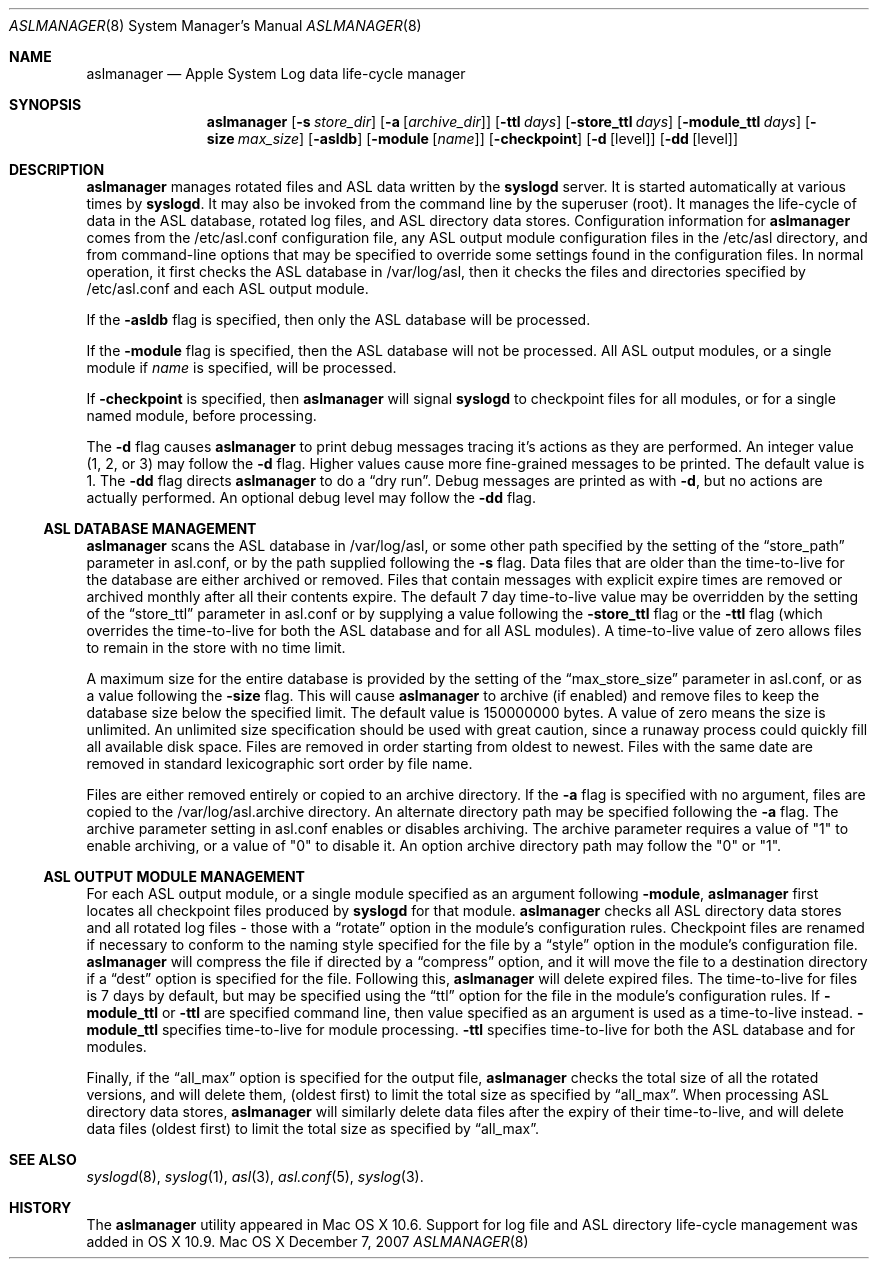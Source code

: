 .\"Copyright (c) 2004-2009 Apple Inc. All rights reserved.
.\"
.\"@APPLE_LICENSE_HEADER_START@
.\"
.\"This file contains Original Code and/or Modifications of Original Code
.\"as defined in and that are subject to the Apple Public Source License
.\"Version 2.0 (the 'License'). You may not use this file except in
.\"compliance with the License. Please obtain a copy of the License at
.\"http://www.opensource.apple.com/apsl/ and read it before using this
.\"file.
.\"
.\"The Original Code and all software distributed under the License are
.\"distributed on an 'AS IS' basis, WITHOUT WARRANTY OF ANY KIND, EITHER
.\"EXPRESS OR IMPLIED, AND APPLE HEREBY DISCLAIMS ALL SUCH WARRANTIES,
.\"INCLUDING WITHOUT LIMITATION, ANY WARRANTIES OF MERCHANTABILITY,
.\"FITNESS FOR A PARTICULAR PURPOSE, QUIET ENJOYMENT OR NON-INFRINGEMENT.
.\"Please see the License for the specific language governing rights and
.\"limitations under the License.
.\"
.\"@APPLE_LICENSE_HEADER_END@
.\"
.Dd December 7, 2007
.Dt ASLMANAGER 8
.Os "Mac OS X"
.Sh NAME
.Nm aslmanager
.Nd Apple System Log data life-cycle manager
.Sh SYNOPSIS
.Nm
.Op Fl s Ar store_dir
.Op Fl a Op Ar archive_dir
.Op Fl ttl Ar days
.Op Fl store_ttl Ar days
.Op Fl module_ttl Ar days
.Op Fl size Ar max_size
.Op Fl asldb
.Op Fl module Op Ar name
.Op Fl checkpoint
.Op Fl d Op level
.Op Fl dd Op level
.Sh DESCRIPTION
.Nm aslmanager 
manages rotated files and ASL data written by the
.Nm syslogd
server.
It is started automatically at various times by
.Nm syslogd .
It may also be invoked from the command line by the superuser (root).
It manages the life-cycle of data in the ASL database, rotated log files,
and ASL directory data stores.
Configuration information for
.Nm aslmanager
comes from the /etc/asl.conf configuration file,
any ASL output module configuration files in the /etc/asl directory,
and from command-line options that may be specified to override some settings
found in the configuration files.
In normal operation, it first checks the ASL database in /var/log/asl,
then it checks the files and directories specified by /etc/asl.conf and each ASL output module. 
.Pp
If the
.Fl asldb
flag is specified, then only the ASL database will be processed.
.Pp
If the
.Fl module
flag is specified, then the ASL database will not be processed.
All ASL output modules, or a single module if
.Ar name
is specified, will be processed.
.Pp
If
.Fl checkpoint
is specified, then
.Nm aslmanager
will signal
.Nm syslogd
to checkpoint files for all modules, or for a single named module, before processing.
.Pp
The
.Fl d
flag causes
.Nm
to print debug messages tracing it's actions as they are performed.
An integer value (1, 2, or 3) may follow the 
.Fl d
flag.
Higher values cause more fine-grained messages to be printed.
The default value is 1.
The 
.Fl dd
flag directs
.Nm 
to do a
.Dq dry run .
Debug messages are printed as with
.Fl d ,
but no actions are actually performed.
An optional debug level may follow the
.Fl dd
flag.
.Ss ASL DATABASE MANAGEMENT
.Nm aslmanager
scans the ASL database in /var/log/asl, or some other path specified by the setting of the
.Dq store_path
parameter in asl.conf, or by the path supplied following the
.Fl s
flag.
Data files that are older than the time-to-live for the database are either archived or removed.
Files that contain messages with explicit expire times are removed or archived monthly after all their contents expire.
The default 7 day time-to-live value may be overridden by the setting of the
.Dq store_ttl
parameter in asl.conf or by supplying a value following the
.Fl store_ttl
flag or the
.Fl ttl 
flag (which overrides the time-to-live for both the ASL database and for all ASL modules).
A time-to-live value of zero allows files to remain in the store with no time limit.
.Pp
A maximum size for the entire database is provided by the setting of the
.Dq max_store_size
parameter in asl.conf, or as a value following the
.Fl size
flag.
This will cause
.Nm
to archive (if enabled) and remove files to keep the database size below the specified limit.
The default value is 150000000 bytes.
A value of zero means the size is unlimited.
An unlimited size specification should be used with great caution,
since a runaway process could quickly fill all available disk space.
Files are removed in order starting from oldest to newest.
Files with the same date are removed in standard lexicographic sort order by file name.
.Pp
Files are either removed entirely or copied to an archive directory.
If the
.Fl a
flag is specified with no argument, files are copied to the /var/log/asl.archive directory.
An alternate directory path may be specified following the
.Fl a
flag.
The archive parameter setting in asl.conf enables or disables archiving.
The archive parameter requires a value of "1" to enable archiving, or a value of "0" to disable it.
An option archive directory path may follow the "0" or "1".
.Pp
.Ss ASL OUTPUT MODULE MANAGEMENT
For each ASL output module, or a single module specified as an argument following
.Fl module ,
.Nm aslmanager
first locates all checkpoint files produced by
.Nm syslogd
for that module.
.Nm aslmanager
checks all ASL directory data stores and all rotated log files - those with a
.Dq rotate
option in the module's configuration rules.
Checkpoint files are renamed if necessary to conform to the naming style specified for the file by a
.Dq style
option in the module's configuration file.
.Nm aslmanager 
will compress the file if directed by a
.Dq compress
option, and it will move the file to a destination directory if a
.Dq dest
option is specified for the file.
Following this,
.Nm
will delete expired files.
The time-to-live for files is 7 days by default, but may be specified using the
.Dq ttl
option for the file in the module's configuration rules.
If
.Fl module_ttl
or
.Fl ttl
are specified command line, then value specified as an argument is used as a time-to-live instead.
.Fl module_ttl
specifies time-to-live for module processing.
.Fl ttl
specifies time-to-live for both the ASL database and for modules.
.Pp
Finally, if the
.Dq all_max
option is specified for the output file,
.Nm
checks the total size of all the rotated versions,
and will delete them, (oldest first) to limit the total size as specified by
.Dq all_max .
When processing ASL directory data stores,
.Nm
will similarly delete data files after the expiry of their time-to-live,
and will delete data files (oldest first) to limit the total size as specified by
.Dq all_max .
.Pp
.Sh SEE ALSO
.Xr syslogd 8 ,
.Xr syslog 1 ,
.Xr asl 3 ,
.Xr asl.conf 5 ,
.Xr syslog 3 .
.Sh HISTORY
The
.Nm
utility appeared in Mac OS X 10.6.
Support for log file and ASL directory life-cycle management was added in OS X 10.9.
